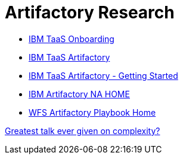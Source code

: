 = Artifactory Research

- https://taas-tools.w3ibm.mybluemix.net/#/[IBM TaaS Onboarding]
- https://taas-home.w3ibm.mybluemix.net/artifactory[IBM TaaS Artifactory]
- https://pages.github.ibm.com/TAAS/tools_guide/artifactory/getting-started.html[IBM TaaS Artifactory - Getting Started]
- https://na.artifactory.swg-devops.com/artifactory/webapp/#/home[IBM Artifactory NA HOME]
- https://pages.github.ibm.com/watson-finance/devops-playbook/pages/artifactory[WFS Artifactory Playbook Home]

https://martinfowler.com/articles/zaninotto.pdf[Greatest talk ever given on complexity?]